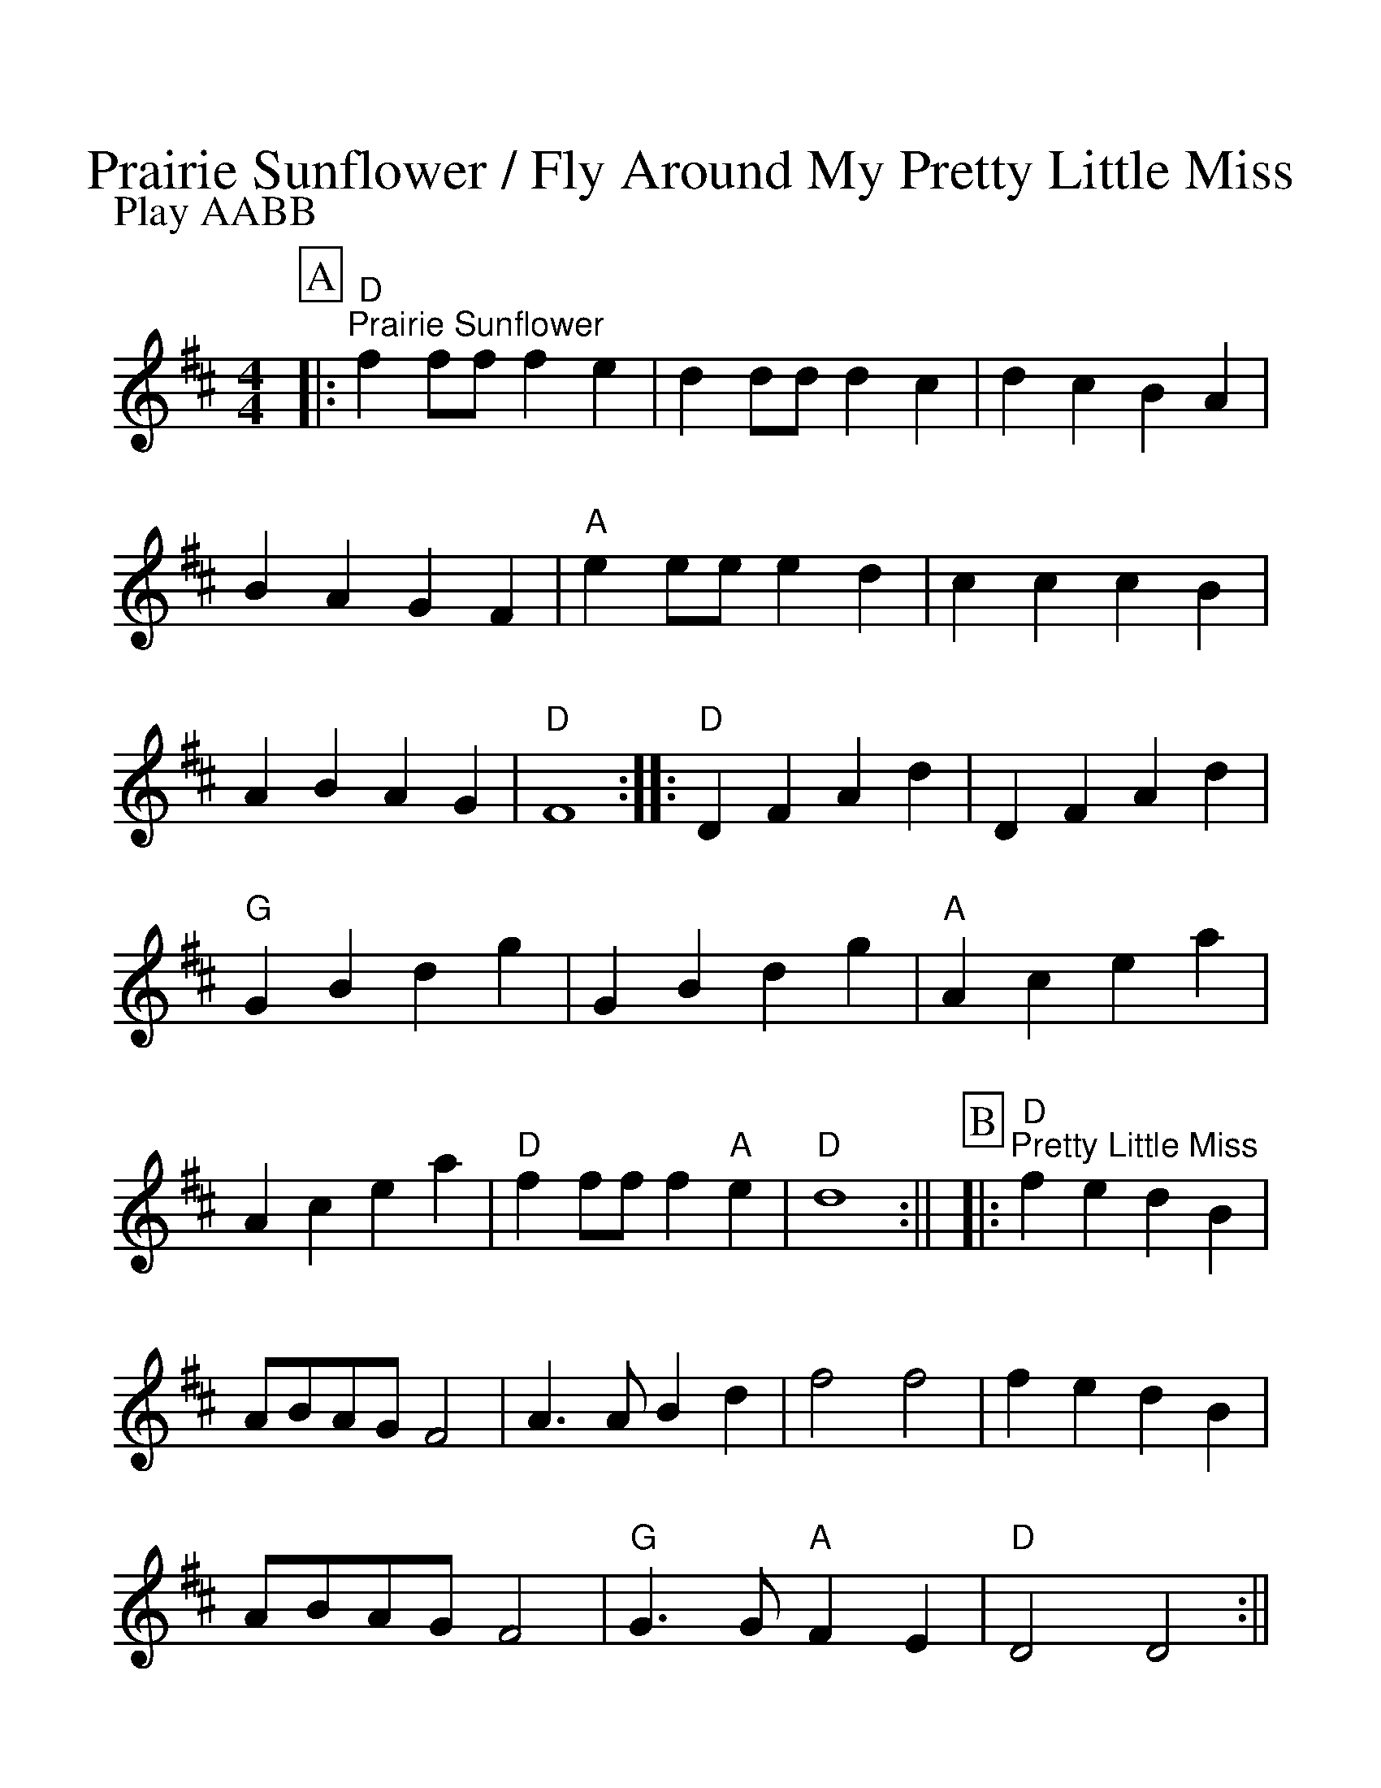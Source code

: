%Scale the output
%%scale 1.25
%%format dulcimer.fmt
X:1
T:Prairie Sunflower / Fly Around My Pretty Little Miss
M:4/4    %(3/4, 4/4, 6/8)
L:1/4    %(1/8, 1/4)
V:1 clef=treble
P:Play AABB
K:D    %(D, C)
%%continueall 1
%%partsbox 1
P:A
|:"D""^Prairie Sunflower"f f/2f/2 f e|d d/2d/2 d c|d c B A|B A G F
|"A"e e/2e/2 e  d|c c c B|A B A G|"D"F4:|
|:"D"D F A d|D F A d|"G"G B d g|G B d g
|"A"A c e a|A c e a|"D"f f/2f/2 f "A"e|"D"d4:||
P:B
|:"D""^Pretty Little Miss"f e d B|A/2B/2A/2G/2 F2|A3/2 A/2 B d|f2 f2
|f e d B|A/2B/2A/2G/2 F2|"G"G3/2 G/2 "A"F E|"D"D2 D2:||
|:"D"F A A A/2A/2|"G"B G G G/2G/2|"D"A A/2B/2 A F|"A"E E/2E/2 E E
|"D"F A A/2A/2 A|"G"G B B/2B/2 B|"A"A A F E|"D"D D/2D/2 D D:||
